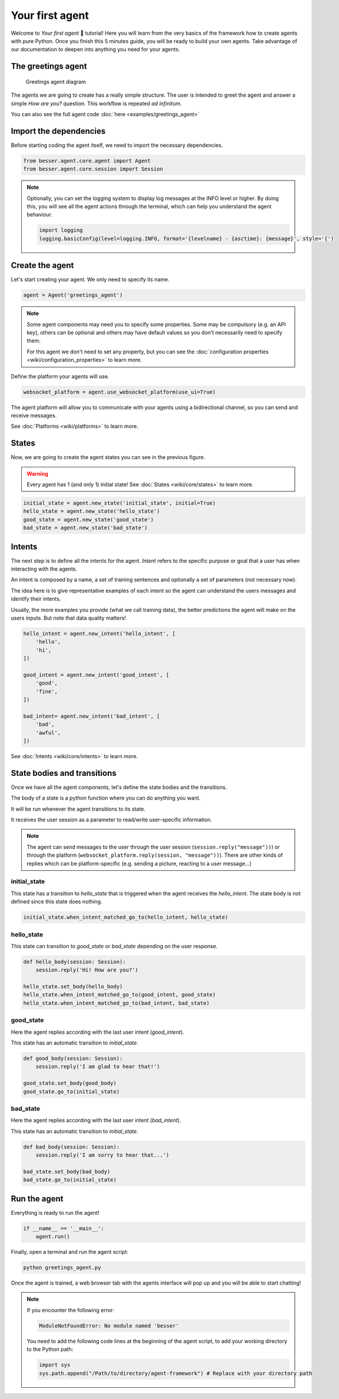 Your first agent
================

Welcome to *Your first agent* 🤖 tutorial! Here you will learn from the very basics of the framework how to create
agents with pure Python. Once you finish this 5 minutes guide, you will be ready to build your own agents.
Take advantage of our documentation to deepen into anything you need for your agents.

The greetings agent
-------------------

.. figure:: img/greetings_agent_diagram.png
   :alt: Greetings agent diagram

   Greetings agent diagram

The agents we are going to create has a really simple structure. The user is intended to greet the agent and answer a
simple *How are you?* question. This workflow is repeated *ad infinitum*.

You can also see the full agent code :doc:`here <examples/greetings_agent>`

Import the dependencies
-----------------------

Before starting coding the agent itself, we need to import the necessary dependencies.

.. code:: python

    from besser.agent.core.agent import Agent
    from besser.agent.core.session import Session

.. note::

    Optionally, you can set the logging system to display log messages at the INFO level or higher. By doing this, you will
    see all the agent actions through the terminal, which can help you understand the agent behaviour.

    .. code:: python

        import logging
        logging.basicConfig(level=logging.INFO, format='{levelname} - {asctime}: {message}', style='{')


Create the agent
----------------

Let's start creating your agent. We only need to specify its name.

.. code:: python

    agent = Agent('greetings_agent')


.. note::

   Some agent components may need you to specify some properties. Some may be compulsory (e.g. an API key), others can
   be optional and others may have default values so you don't necessarily need to specify them.

   For this agent we don't need to set any property, but you can see the
   :doc:`configuration properties <wiki/configuration_properties>` to learn more.


Define the platform your agents will use.

.. code:: python

    websocket_platform = agent.use_websocket_platform(use_ui=True)

The agent platform will allow you to communicate with your agents using a bidirectional channel, so you can send and
receive messages.

See :doc:`Platforms <wiki/platforms>` to learn more.

States
------

Now, we are going to create the agent states you can see in the previous figure.

.. warning::

   Every agent has 1 (and only 1) initial state! See :doc:`States <wiki/core/states>` to learn more.

.. code:: python

    initial_state = agent.new_state('initial_state', initial=True)
    hello_state = agent.new_state('hello_state')
    good_state = agent.new_state('good_state')
    bad_state = agent.new_state('bad_state')

Intents
-------

The next step is to define all the intents for the agent. *Intent* refers to the specific purpose or goal that a user has
when interacting with the agents.

An intent is composed by a name, a set of training sentences and optionally a set of parameters (not necessary now).

The idea here is to give representative examples of each intent so the agent can understand the users messages and
identify their intents.

Usually, the more examples you provide (what we call training data), the better predictions the agent will make on the
users inputs. But note that data quality matters!

.. code:: python

    hello_intent = agent.new_intent('hello_intent', [
        'hello',
        'hi',
    ])

    good_intent = agent.new_intent('good_intent', [
        'good',
        'fine',
    ])

    bad_intent= agent.new_intent('bad_intent', [
        'bad',
        'awful',
    ])

See :doc:`Intents <wiki/core/intents>` to learn more.

State bodies and transitions
----------------------------

Once we have all the agent components, let's define the state bodies and the transitions.

The body of a state is a python function where you can do anything you want.

It will be run whenever the agent transitions to its state.

It receives the user session as a parameter to read/write user-specific information.

.. note::

    The agent can send messages to the user through the user session (``session.reply("message"))``) or through the
    platform (``websocket_platform.reply(session, "message"))``). There are other kinds of replies which can be platform-specific
    (e.g. sending a picture, reacting to a user message...)

initial_state
~~~~~~~~~~~~~

This state has a transition to *hello_state* that is triggered when the agent receives the *hello_intent*. The state body
is not defined since this state does nothing.

.. code:: python

    initial_state.when_intent_matched_go_to(hello_intent, hello_state)


hello_state
~~~~~~~~~~~

This state can transition to *good_state* or *bad_state* depending on the user response.

.. code:: python

    def hello_body(session: Session):
        session.reply('Hi! How are you?')

    hello_state.set_body(hello_body)
    hello_state.when_intent_matched_go_to(good_intent, good_state)
    hello_state.when_intent_matched_go_to(bad_intent, bad_state)


good_state
~~~~~~~~~~

Here the agent replies according with the last user intent (*good_intent*).

This state has an automatic transition to *initial_state*.

.. code:: python

    def good_body(session: Session):
        session.reply('I am glad to hear that!')

    good_state.set_body(good_body)
    good_state.go_to(initial_state)

bad_state
~~~~~~~~~

Here the agent replies according with the last user intent (*bad_intent*).

This state has an automatic transition to *initial_state*.

.. code:: python

    def bad_body(session: Session):
        session.reply('I am sorry to hear that...')

    bad_state.set_body(bad_body)
    bad_state.go_to(initial_state)

Run the agent
-------------

Everything is ready to run the agent!

.. code:: python

    if __name__ == '__main__':
        agent.run()

Finally, open a terminal and run the agent script:

.. code:: bash

    python greetings_agent.py

Once the agent is trained, a web browser tab with the agents interface will pop up and you will be able to start
chatting!

.. note::

    If you encounter the following error:

    .. code:: bash

        ModuleNotFoundError: No module named 'besser'

    You need to add the following code lines at the beginning of the agent script, to add your working directory to the
    Python path:

    .. code:: python

        import sys
        sys.path.append("/Path/to/directory/agent-framework") # Replace with your directory path
